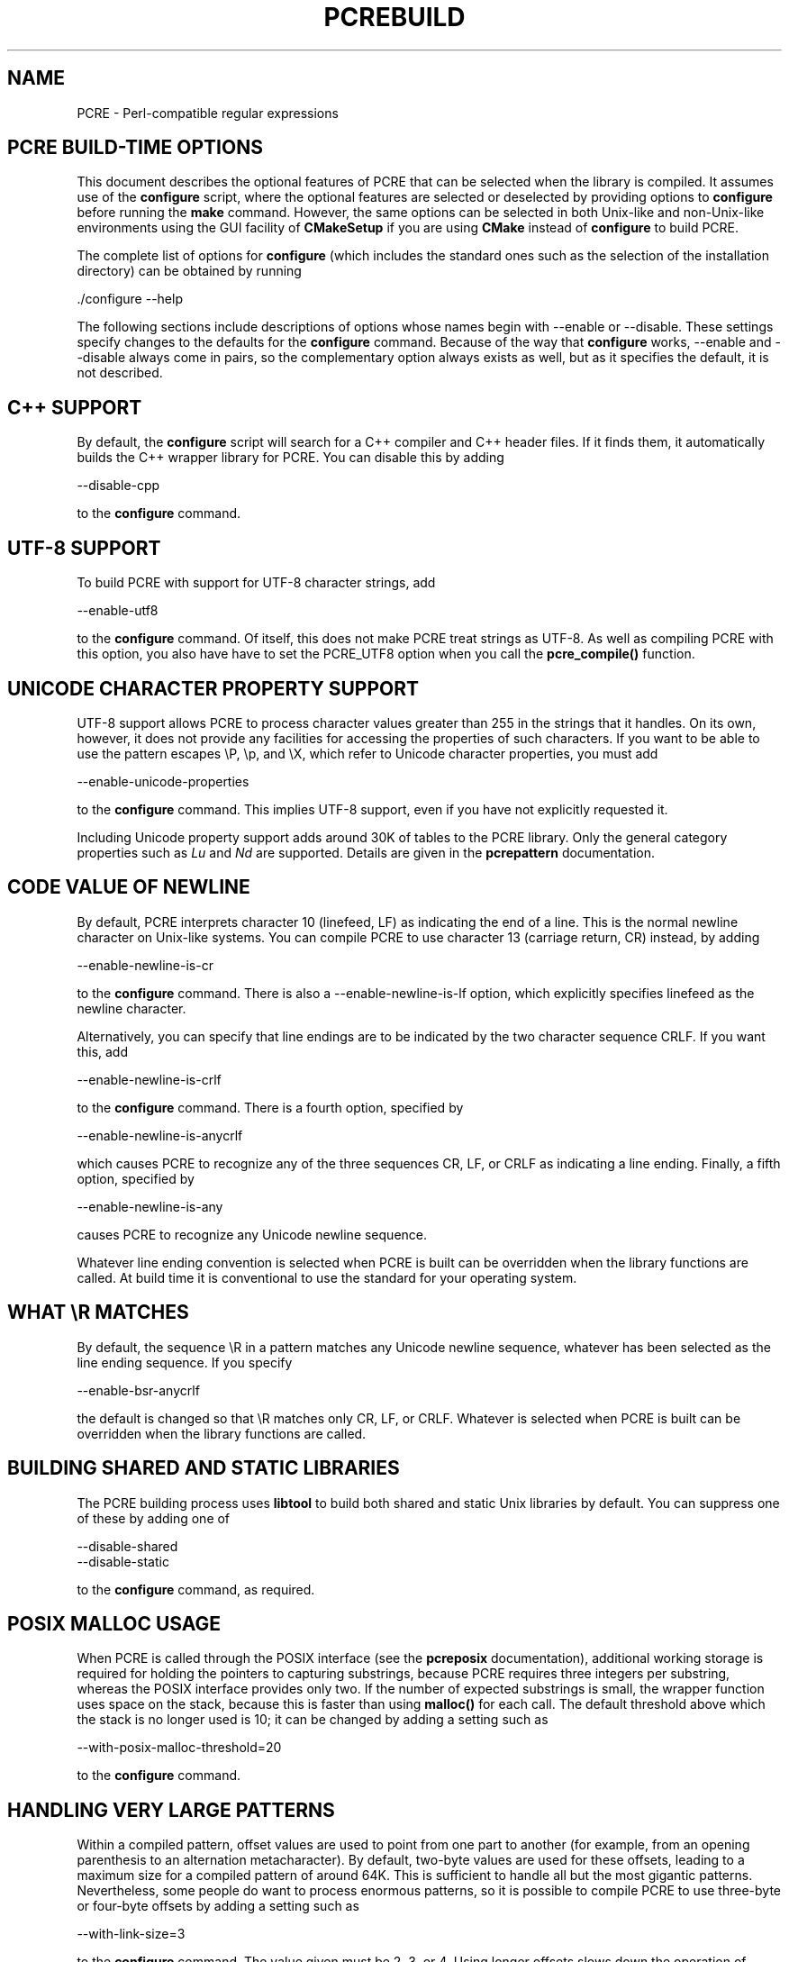 .TH PCREBUILD 3
.SH NAME
PCRE - Perl-compatible regular expressions
.SH "PCRE BUILD-TIME OPTIONS"
.rs
.sp
This document describes the optional features of PCRE that can be selected when
the library is compiled. It assumes use of the \fBconfigure\fP script, where
the optional features are selected or deselected by providing options to
\fBconfigure\fP before running the \fBmake\fP command. However, the same
options can be selected in both Unix-like and non-Unix-like environments using
the GUI facility of \fBCMakeSetup\fP if you are using \fBCMake\fP instead of
\fBconfigure\fP to build PCRE.
.P
The complete list of options for \fBconfigure\fP (which includes the standard
ones such as the selection of the installation directory) can be obtained by
running
.sp
  ./configure --help
.sp
The following sections include descriptions of options whose names begin with
--enable or --disable. These settings specify changes to the defaults for the
\fBconfigure\fP command. Because of the way that \fBconfigure\fP works,
--enable and --disable always come in pairs, so the complementary option always
exists as well, but as it specifies the default, it is not described.
.
.SH "C++ SUPPORT"
.rs
.sp
By default, the \fBconfigure\fP script will search for a C++ compiler and C++
header files. If it finds them, it automatically builds the C++ wrapper library
for PCRE. You can disable this by adding
.sp
  --disable-cpp
.sp
to the \fBconfigure\fP command.
.
.SH "UTF-8 SUPPORT"
.rs
.sp
To build PCRE with support for UTF-8 character strings, add
.sp
  --enable-utf8
.sp
to the \fBconfigure\fP command. Of itself, this does not make PCRE treat
strings as UTF-8. As well as compiling PCRE with this option, you also have
have to set the PCRE_UTF8 option when you call the \fBpcre_compile()\fP
function.
.
.SH "UNICODE CHARACTER PROPERTY SUPPORT"
.rs
.sp
UTF-8 support allows PCRE to process character values greater than 255 in the
strings that it handles. On its own, however, it does not provide any
facilities for accessing the properties of such characters. If you want to be
able to use the pattern escapes \eP, \ep, and \eX, which refer to Unicode
character properties, you must add
.sp
  --enable-unicode-properties
.sp
to the \fBconfigure\fP command. This implies UTF-8 support, even if you have
not explicitly requested it.
.P
Including Unicode property support adds around 30K of tables to the PCRE
library. Only the general category properties such as \fILu\fP and \fINd\fP are
supported. Details are given in the
.\" HREF
\fBpcrepattern\fP
.\"
documentation.
.
.SH "CODE VALUE OF NEWLINE"
.rs
.sp
By default, PCRE interprets character 10 (linefeed, LF) as indicating the end
of a line. This is the normal newline character on Unix-like systems. You can
compile PCRE to use character 13 (carriage return, CR) instead, by adding
.sp
  --enable-newline-is-cr
.sp
to the \fBconfigure\fP command. There is also a --enable-newline-is-lf option,
which explicitly specifies linefeed as the newline character.
.sp
Alternatively, you can specify that line endings are to be indicated by the two
character sequence CRLF. If you want this, add
.sp
  --enable-newline-is-crlf
.sp
to the \fBconfigure\fP command. There is a fourth option, specified by
.sp
  --enable-newline-is-anycrlf
.sp
which causes PCRE to recognize any of the three sequences CR, LF, or CRLF as
indicating a line ending. Finally, a fifth option, specified by
.sp
  --enable-newline-is-any
.sp
causes PCRE to recognize any Unicode newline sequence.
.P
Whatever line ending convention is selected when PCRE is built can be
overridden when the library functions are called. At build time it is
conventional to use the standard for your operating system.
.
.SH "WHAT \eR MATCHES"
.rs
.sp
By default, the sequence \eR in a pattern matches any Unicode newline sequence,
whatever has been selected as the line ending sequence. If you specify
.sp
  --enable-bsr-anycrlf
.sp
the default is changed so that \eR matches only CR, LF, or CRLF. Whatever is
selected when PCRE is built can be overridden when the library functions are
called.
.
.SH "BUILDING SHARED AND STATIC LIBRARIES"
.rs
.sp
The PCRE building process uses \fBlibtool\fP to build both shared and static
Unix libraries by default. You can suppress one of these by adding one of
.sp
  --disable-shared
  --disable-static
.sp
to the \fBconfigure\fP command, as required.
.
.SH "POSIX MALLOC USAGE"
.rs
.sp
When PCRE is called through the POSIX interface (see the
.\" HREF
\fBpcreposix\fP
.\"
documentation), additional working storage is required for holding the pointers
to capturing substrings, because PCRE requires three integers per substring,
whereas the POSIX interface provides only two. If the number of expected
substrings is small, the wrapper function uses space on the stack, because this
is faster than using \fBmalloc()\fP for each call. The default threshold above
which the stack is no longer used is 10; it can be changed by adding a setting
such as
.sp
  --with-posix-malloc-threshold=20
.sp
to the \fBconfigure\fP command.
.
.SH "HANDLING VERY LARGE PATTERNS"
.rs
.sp
Within a compiled pattern, offset values are used to point from one part to
another (for example, from an opening parenthesis to an alternation
metacharacter). By default, two-byte values are used for these offsets, leading
to a maximum size for a compiled pattern of around 64K. This is sufficient to
handle all but the most gigantic patterns. Nevertheless, some people do want to
process enormous patterns, so it is possible to compile PCRE to use three-byte
or four-byte offsets by adding a setting such as
.sp
  --with-link-size=3
.sp
to the \fBconfigure\fP command. The value given must be 2, 3, or 4. Using
longer offsets slows down the operation of PCRE because it has to load
additional bytes when handling them.
.
.SH "AVOIDING EXCESSIVE STACK USAGE"
.rs
.sp
When matching with the \fBpcre_exec()\fP function, PCRE implements backtracking
by making recursive calls to an internal function called \fBmatch()\fP. In
environments where the size of the stack is limited, this can severely limit
PCRE's operation. (The Unix environment does not usually suffer from this
problem, but it may sometimes be necessary to increase the maximum stack size.
There is a discussion in the
.\" HREF
\fBpcrestack\fP
.\"
documentation.) An alternative approach to recursion that uses memory from the
heap to remember data, instead of using recursive function calls, has been
implemented to work round the problem of limited stack size. If you want to
build a version of PCRE that works this way, add
.sp
  --disable-stack-for-recursion
.sp
to the \fBconfigure\fP command. With this configuration, PCRE will use the
\fBpcre_stack_malloc\fP and \fBpcre_stack_free\fP variables to call memory
management functions. By default these point to \fBmalloc()\fP and
\fBfree()\fP, but you can replace the pointers so that your own functions are
used.
.P
Separate functions are provided rather than using \fBpcre_malloc\fP and
\fBpcre_free\fP because the usage is very predictable: the block sizes
requested are always the same, and the blocks are always freed in reverse
order. A calling program might be able to implement optimized functions that
perform better than \fBmalloc()\fP and \fBfree()\fP. PCRE runs noticeably more
slowly when built in this way. This option affects only the \fBpcre_exec()\fP
function; it is not relevant for the the \fBpcre_dfa_exec()\fP function.
.
.SH "LIMITING PCRE RESOURCE USAGE"
.rs
.sp
Internally, PCRE has a function called \fBmatch()\fP, which it calls repeatedly
(sometimes recursively) when matching a pattern with the \fBpcre_exec()\fP
function. By controlling the maximum number of times this function may be
called during a single matching operation, a limit can be placed on the
resources used by a single call to \fBpcre_exec()\fP. The limit can be changed
at run time, as described in the
.\" HREF
\fBpcreapi\fP
.\"
documentation. The default is 10 million, but this can be changed by adding a
setting such as
.sp
  --with-match-limit=500000
.sp
to the \fBconfigure\fP command. This setting has no effect on the
\fBpcre_dfa_exec()\fP matching function.
.P
In some environments it is desirable to limit the depth of recursive calls of
\fBmatch()\fP more strictly than the total number of calls, in order to
restrict the maximum amount of stack (or heap, if --disable-stack-for-recursion
is specified) that is used. A second limit controls this; it defaults to the
value that is set for --with-match-limit, which imposes no additional
constraints. However, you can set a lower limit by adding, for example,
.sp
  --with-match-limit-recursion=10000
.sp
to the \fBconfigure\fP command. This value can also be overridden at run time.
.
.SH "CREATING CHARACTER TABLES AT BUILD TIME"
.rs
.sp
PCRE uses fixed tables for processing characters whose code values are less
than 256. By default, PCRE is built with a set of tables that are distributed
in the file \fIpcre_chartables.c.dist\fP. These tables are for ASCII codes
only. If you add
.sp
  --enable-rebuild-chartables
.sp
to the \fBconfigure\fP command, the distributed tables are no longer used.
Instead, a program called \fBdftables\fP is compiled and run. This outputs the
source for new set of tables, created in the default locale of your C runtime
system. (This method of replacing the tables does not work if you are cross
compiling, because \fBdftables\fP is run on the local host. If you need to
create alternative tables when cross compiling, you will have to do so "by
hand".)
.
.SH "USING EBCDIC CODE"
.rs
.sp
PCRE assumes by default that it will run in an environment where the character
code is ASCII (or Unicode, which is a superset of ASCII). This is the case for
most computer operating systems. PCRE can, however, be compiled to run in an
EBCDIC environment by adding
.sp
  --enable-ebcdic
.sp
to the \fBconfigure\fP command. This setting implies
--enable-rebuild-chartables. You should only use it if you know that you are in
an EBCDIC environment (for example, an IBM mainframe operating system).
.
.SH "PCREGREP OPTIONS FOR COMPRESSED FILE SUPPORT"
.rs
.sp
By default, \fBpcregrep\fP reads all files as plain text. You can build it so
that it recognizes files whose names end in \fB.gz\fP or \fB.bz2\fP, and reads
them with \fBlibz\fP or \fBlibbz2\fP, respectively, by adding one or both of
.sp
  --enable-pcregrep-libz
  --enable-pcregrep-libbz2
.sp
to the \fBconfigure\fP command. These options naturally require that the
relevant libraries are installed on your system. Configuration will fail if
they are not.
.
.
.SH "SEE ALSO"
.rs
.sp
\fBpcreapi\fP(3), \fBpcre_config\fP(3).
.
.
.SH AUTHOR
.rs
.sp
.nf
Philip Hazel
University Computing Service
Cambridge CB2 3QH, England.
.fi
.
.
.SH REVISION
.rs
.sp
.nf
Last updated: 17 December 2007
Copyright (c) 1997-2007 University of Cambridge.
.fi
